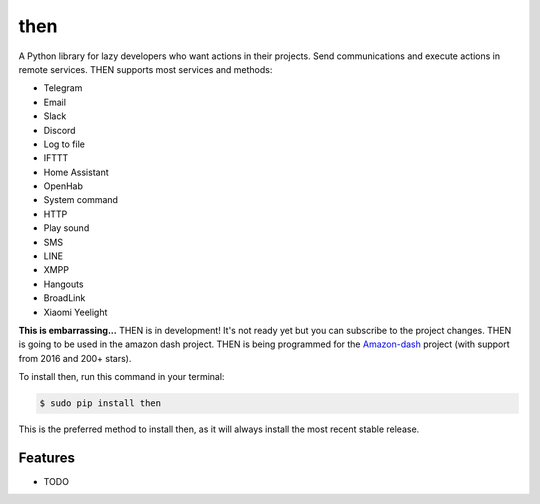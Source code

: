 ####
then
####


.. image:: https://img.shields.io/travis/Nekmo/then.svg?style=flat-square&maxAge=2592000
  :target: https://travis-ci.org/Nekmo/then
  :alt: Latest Travis CI build status

.. image:: https://img.shields.io/pypi/v/then.svg?style=flat-square
  :target: https://pypi.org/project/then/
  :alt: Latest PyPI version

.. image:: https://img.shields.io/pypi/pyversions/then.svg?style=flat-square
  :target: https://pypi.org/project/then/
  :alt: Python versions

.. image:: https://img.shields.io/codeclimate/github/Nekmo/then.svg?style=flat-square
  :target: https://codeclimate.com/github/Nekmo/then
  :alt: Code Climate

.. image:: https://img.shields.io/codecov/c/github/Nekmo/then/master.svg?style=flat-square
  :target: https://codecov.io/github/Nekmo/then
  :alt: Test coverage

.. image:: https://img.shields.io/requires/github/Nekmo/then.svg?style=flat-square
     :target: https://requires.io/github/Nekmo/then/requirements/?branch=master
     :alt: Requirements Status


A Python library for lazy developers who want actions in their projects. Send communications
and execute actions in remote services. THEN supports most services and methods:

* Telegram
* Email
* Slack
* Discord
* Log to file
* IFTTT
* Home Assistant
* OpenHab
* System command
* HTTP
* Play sound
* SMS
* LINE
* XMPP
* Hangouts
* BroadLink
* Xiaomi Yeelight


**This is embarrassing...** THEN is in development! It's not ready yet but you can subscribe to the project changes.
THEN is going to be used in the amazon dash project. THEN is being programmed for the
`Amazon-dash <https://github.com/Nekmo/amazon-dash>`_ project (with support from 2016 and 200+ stars).



To install then, run this command in your terminal:

.. code-block:: console

    $ sudo pip install then

This is the preferred method to install then, as it will always install the most recent stable release.


Features
========

* TODO

